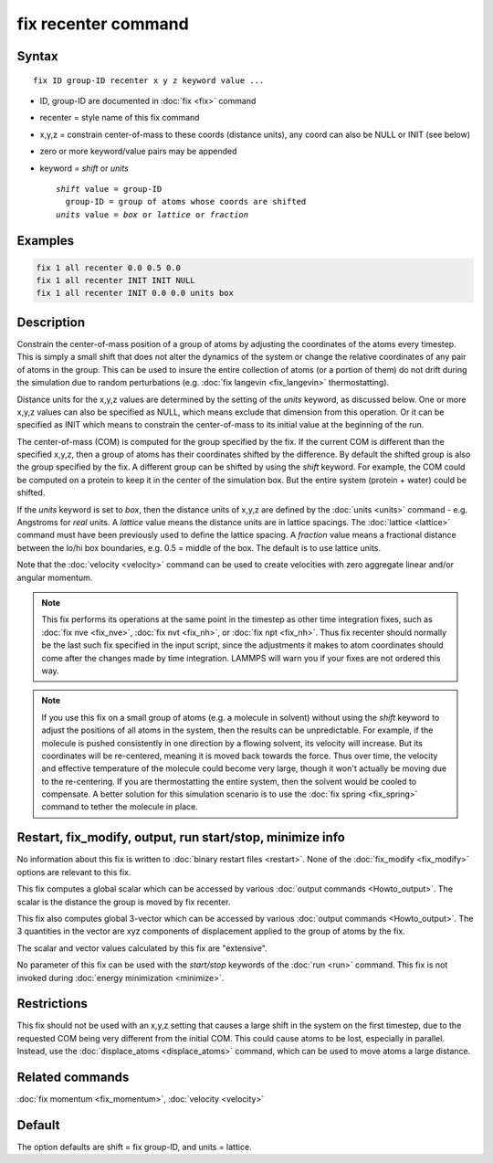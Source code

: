 .. index:: fix recenter

fix recenter command
====================

Syntax
""""""

.. parsed-literal::

   fix ID group-ID recenter x y z keyword value ...

* ID, group-ID are documented in :doc:`fix <fix>` command
* recenter = style name of this fix command
* x,y,z = constrain center-of-mass to these coords (distance units),         any coord can also be NULL or INIT (see below)
* zero or more keyword/value pairs may be appended
* keyword = *shift* or *units*

  .. parsed-literal::

       *shift* value = group-ID
         group-ID = group of atoms whose coords are shifted
       *units* value = *box* or *lattice* or *fraction*

Examples
""""""""

.. code-block:: LAMMPS

   fix 1 all recenter 0.0 0.5 0.0
   fix 1 all recenter INIT INIT NULL
   fix 1 all recenter INIT 0.0 0.0 units box

Description
"""""""""""

Constrain the center-of-mass position of a group of atoms by adjusting
the coordinates of the atoms every timestep.  This is simply a small
shift that does not alter the dynamics of the system or change the
relative coordinates of any pair of atoms in the group.  This can be
used to insure the entire collection of atoms (or a portion of them)
do not drift during the simulation due to random perturbations
(e.g. :doc:`fix langevin <fix_langevin>` thermostatting).

Distance units for the x,y,z values are determined by the setting of
the *units* keyword, as discussed below.  One or more x,y,z values can
also be specified as NULL, which means exclude that dimension from
this operation.  Or it can be specified as INIT which means to
constrain the center-of-mass to its initial value at the beginning of
the run.

The center-of-mass (COM) is computed for the group specified by the
fix.  If the current COM is different than the specified x,y,z, then a
group of atoms has their coordinates shifted by the difference.  By
default the shifted group is also the group specified by the fix.  A
different group can be shifted by using the *shift* keyword.  For
example, the COM could be computed on a protein to keep it in the
center of the simulation box.  But the entire system (protein + water)
could be shifted.

If the *units* keyword is set to *box*\ , then the distance units of
x,y,z are defined by the :doc:`units <units>` command - e.g. Angstroms
for *real* units.  A *lattice* value means the distance units are in
lattice spacings.  The :doc:`lattice <lattice>` command must have been
previously used to define the lattice spacing.  A *fraction* value
means a fractional distance between the lo/hi box boundaries, e.g. 0.5
= middle of the box.  The default is to use lattice units.

Note that the :doc:`velocity <velocity>` command can be used to create
velocities with zero aggregate linear and/or angular momentum.

.. note::

   This fix performs its operations at the same point in the
   timestep as other time integration fixes, such as :doc:`fix nve <fix_nve>`, :doc:`fix nvt <fix_nh>`, or :doc:`fix npt <fix_nh>`.
   Thus fix recenter should normally be the last such fix specified in
   the input script, since the adjustments it makes to atom coordinates
   should come after the changes made by time integration.  LAMMPS will
   warn you if your fixes are not ordered this way.

.. note::

   If you use this fix on a small group of atoms (e.g. a molecule
   in solvent) without using the *shift* keyword to adjust the positions
   of all atoms in the system, then the results can be unpredictable.
   For example, if the molecule is pushed consistently in one direction
   by a flowing solvent, its velocity will increase.  But its coordinates
   will be re-centered, meaning it is moved back towards the force.  Thus
   over time, the velocity and effective temperature of the molecule
   could become very large, though it won't actually be moving due to the
   re-centering.  If you are thermostatting the entire system, then the
   solvent would be cooled to compensate.  A better solution for this
   simulation scenario is to use the :doc:`fix spring <fix_spring>` command
   to tether the molecule in place.

Restart, fix_modify, output, run start/stop, minimize info
"""""""""""""""""""""""""""""""""""""""""""""""""""""""""""

No information about this fix is written to :doc:`binary restart files <restart>`.  None of the :doc:`fix_modify <fix_modify>` options
are relevant to this fix.

This fix computes a global scalar which can be accessed by various
:doc:`output commands <Howto_output>`.  The scalar is the distance the
group is moved by fix recenter.

This fix also computes global 3-vector which can be accessed by
various :doc:`output commands <Howto_output>`.  The 3 quantities in the
vector are xyz components of displacement applied to the group of
atoms by the fix.

The scalar and vector values calculated by this fix are "extensive".

No parameter of this fix can be used with the *start/stop* keywords of
the :doc:`run <run>` command.  This fix is not invoked during :doc:`energy minimization <minimize>`.

Restrictions
""""""""""""

This fix should not be used with an x,y,z setting that causes a large
shift in the system on the first timestep, due to the requested COM
being very different from the initial COM.  This could cause atoms to
be lost, especially in parallel.  Instead, use the
:doc:`displace_atoms <displace_atoms>` command, which can be used to
move atoms a large distance.

Related commands
""""""""""""""""

:doc:`fix momentum <fix_momentum>`, :doc:`velocity <velocity>`

Default
"""""""

The option defaults are shift = fix group-ID, and units = lattice.
